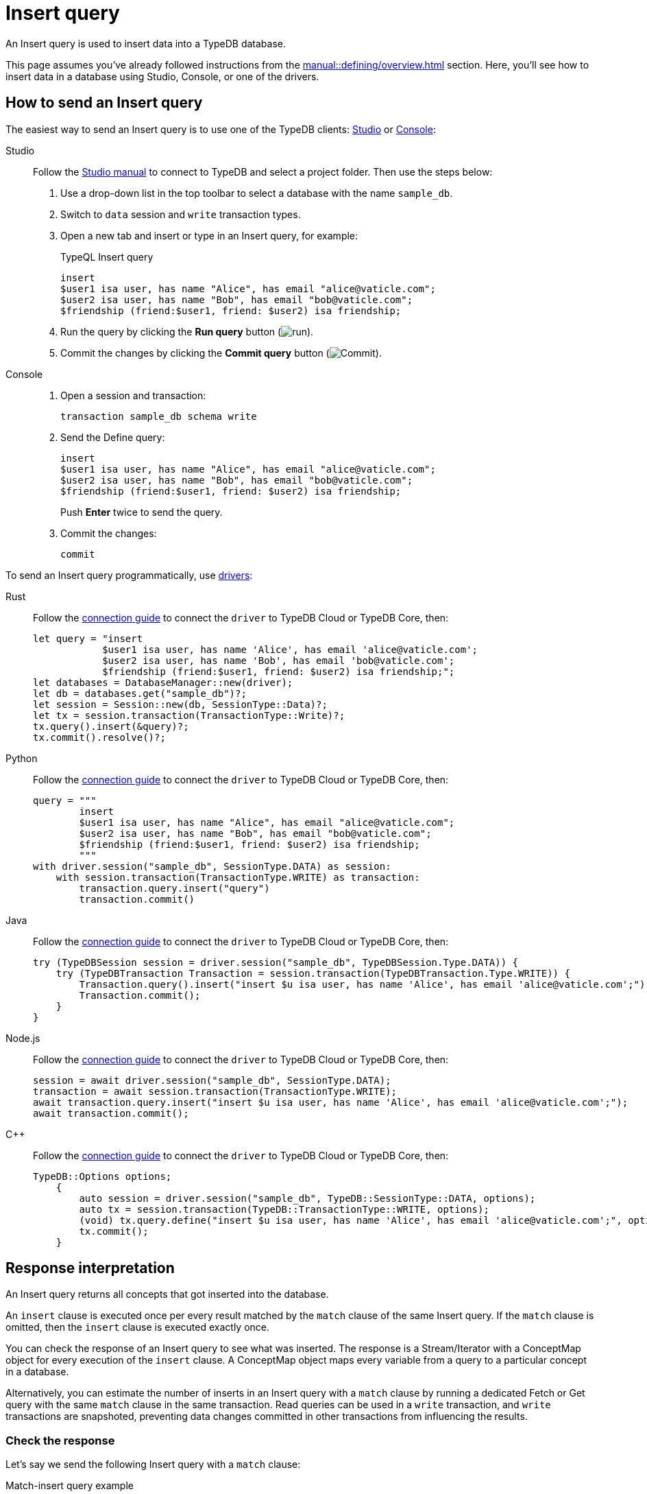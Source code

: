 = Insert query
:experimental:
:tabs-sync-option:

An Insert query is used to insert data into a TypeDB database.

This page assumes you've already followed instructions from the xref:manual::defining/overview.adoc[] section.
Here, you'll see how to insert data in a database using Studio, Console, or one of the drivers.

== How to send an Insert query

The easiest way to send an Insert query is to use one of the TypeDB clients:
xref:manual::studio.adoc[Studio] or xref:manual::console.adoc[Console]:

[tabs]
====
Studio::
+
--
Follow the xref:manual::studio.adoc#_prepare_a_query[Studio manual]
to connect to TypeDB and select a project folder.
Then use the steps below:

. Use a drop-down list in the top toolbar to select a database with the name `sample_db`.
. Switch to `data` session and `write` transaction types.
. Open a new tab and insert or type in an Insert query, for example:
+
.TypeQL Insert query
[,typeql]
----
insert
$user1 isa user, has name "Alice", has email "alice@vaticle.com";
$user2 isa user, has name "Bob", has email "bob@vaticle.com";
$friendship (friend:$user1, friend: $user2) isa friendship;
----
. Run the query by clicking the btn:[Run query] button (image:home::studio-icons/run.png[run]).
. Commit the changes by clicking the btn:[Commit query] button (image:home::studio-icons/commit.png[Commit]).
--

Console::
+
--
. Open a session and transaction:
+
[,bash]
----
transaction sample_db schema write
----
. Send the Define query:
+
[,bash]
----
insert
$user1 isa user, has name "Alice", has email "alice@vaticle.com";
$user2 isa user, has name "Bob", has email "bob@vaticle.com";
$friendship (friend:$user1, friend: $user2) isa friendship;
----
+
Push btn:[Enter] twice to send the query.
. Commit the changes:
+
[,bash]
----
commit
----
--
====

To send an Insert query programmatically, use xref:manual::installing/drivers.adoc[drivers]:

[tabs]
====
Rust::
+
--
Follow the xref:manual::connecting/connection.adoc[connection guide]
to connect the `driver` to TypeDB Cloud or TypeDB Core, then:

[,rust]
----
let query = "insert
            $user1 isa user, has name 'Alice', has email 'alice@vaticle.com';
            $user2 isa user, has name 'Bob', has email 'bob@vaticle.com';
            $friendship (friend:$user1, friend: $user2) isa friendship;";
let databases = DatabaseManager::new(driver);
let db = databases.get("sample_db")?;
let session = Session::new(db, SessionType::Data)?;
let tx = session.transaction(TransactionType::Write)?;
tx.query().insert(&query)?;
tx.commit().resolve()?;
----
--

Python::
+
--
Follow the xref:manual::connecting/connection.adoc[connection guide]
to connect the `driver` to TypeDB Cloud or TypeDB Core, then:

[,python]
----
query = """
        insert
        $user1 isa user, has name "Alice", has email "alice@vaticle.com";
        $user2 isa user, has name "Bob", has email "bob@vaticle.com";
        $friendship (friend:$user1, friend: $user2) isa friendship;
        """
with driver.session("sample_db", SessionType.DATA) as session:
    with session.transaction(TransactionType.WRITE) as transaction:
        transaction.query.insert("query")
        transaction.commit()
----
--

Java::
+
--
Follow the xref:manual::connecting/connection.adoc[connection guide]
to connect the `driver` to TypeDB Cloud or TypeDB Core, then:

[,java]
----
try (TypeDBSession session = driver.session("sample_db", TypeDBSession.Type.DATA)) {
    try (TypeDBTransaction Transaction = session.transaction(TypeDBTransaction.Type.WRITE)) {
        Transaction.query().insert("insert $u isa user, has name 'Alice', has email 'alice@vaticle.com';");
        Transaction.commit();
    }
}
----
--

Node.js::
+
--
Follow the xref:manual::connecting/connection.adoc[connection guide]
to connect the `driver` to TypeDB Cloud or TypeDB Core, then:

[,js]
----
session = await driver.session("sample_db", SessionType.DATA);
transaction = await session.transaction(TransactionType.WRITE);
await transaction.query.insert("insert $u isa user, has name 'Alice', has email 'alice@vaticle.com';");
await transaction.commit();
----
--

C++::
+
--
Follow the xref:manual::connecting/connection.adoc[connection guide]
to connect the `driver` to TypeDB Cloud or TypeDB Core, then:

[,cpp]
----
TypeDB::Options options;
    {
        auto session = driver.session("sample_db", TypeDB::SessionType::DATA, options);
        auto tx = session.transaction(TypeDB::TransactionType::WRITE, options);
        (void) tx.query.define("insert $u isa user, has name 'Alice', has email 'alice@vaticle.com';", options);
        tx.commit();
    }
----
--
====

== Response interpretation

An Insert query returns all concepts that got inserted into the database.

An `insert` clause is executed once per every result matched by the `match` clause of the same Insert query.
If the `match` clause is omitted, then the `insert` clause is executed exactly once.

You can check the response of an Insert query to see what was inserted.
The response is a Stream/Iterator with a ConceptMap object for every execution of the `insert` clause.
A ConceptMap object maps every variable from a query to a particular concept in a database.

Alternatively, you can estimate the number of inserts in an Insert query with a `match` clause
by running a dedicated Fetch or Get query with the same `match` clause in the same transaction.
Read queries can be used in a `write` transaction, and `write` transactions are snapshoted,
preventing data changes committed in other transactions from influencing the results.

=== Check the response

Let's say we send the following Insert query with a `match` clause:

.Match-insert query example
[.typeql]
----
match
$u isa user, has name "Bob";
insert
$new-u isa user, has name "Charlie", has email "charlie@vaticle.com";
$f($u,$new-u) isa friendship;
----

The easiest way to check the response for the query is to use a TypeDB client: Studio or Console.

.Match-insert query response example
[tabs]
====
Studio::
+
--
See the Log tab output at the bottom:

.Log output
[,typeql]
----
## Result> Insert query successfully inserted new things to the database:
{
    $bob iid 0x826e80018000000000000004 isa user;
    $f iid 0x847080017fffffffffffffff (friend: iid 0x826e80018000000000000002, friend: iid 0x826e80018000000000000004) isa friendship;
    $alice iid 0x826e80018000000000000002 isa user;
}
----
--

Console::
+
--
See the terminal output:

.CLI output
[,typeql]
----
{
    $f iid 0x847080017fffffffffffffff (friend: iid 0x826e80018000000000000002, friend: iid 0x826e80018000000000000004) isa friendship;
    $alice iid 0x826e80018000000000000002 isa user;
    $bob iid 0x826e80018000000000000004 isa user;
}

answers: 1, total duration: 24 ms
----
--
====

To process the response of an Insert query programmatically,
we need to collect the response and iterate through it.
The number of iterations is equal to the number of the `insert` clause executions:

.Process Insert query response
[tabs]
====
Rust::
+
--
Follow the xref:manual::connecting/connection.adoc[connection guide]
to connect the `driver` to TypeDB Cloud or TypeDB Core, then:

[,rust]
----
let query = "match
            $u isa user, has name 'Bob';
            insert
            $new-u isa user, has name 'Charlie', has email 'charlie@vaticle.com';
            $f($u,$new-u) isa friendship;"
let databases = DatabaseManager::new(driver);
let db = databases.get("sample_db")?;
let session = Session::new(db, SessionType::Data)?;
let tx = session.transaction(TransactionType::Write)?;
tx.query().insert(&query)?;
tx.commit().resolve()?;
----
--

Python::
+
--
Follow the xref:manual::connecting/connection.adoc[connection guide]
to connect the `driver` to TypeDB Cloud or TypeDB Core, then:

[,python]
----
query = """match
            $u isa user, has name "Bob";
            insert
            $new-u isa user, has name "Charlie", has email "charlie@vaticle.com";
            $f($u,$new-u) isa friendship;"""

with TypeDB.core_driver("127.0.0.1") as driver:
    with driver.session("sample_db", SessionType.DATA) as session:
        with session.transaction(TransactionType.WRITE) as transaction:
            response = transaction.query.insert(query)
            i = 0
            for concept in response:
                i += 1
            if i == 1:
                transaction.commit()
                print("Inserted one new user and one relation")
            else:
                print(f"Unexpected number of inserts attempted: {i}")
                transaction.close()
----
--

Java::
+
--
Follow the xref:manual::connecting/connection.adoc[connection guide]
to connect the `driver` to TypeDB Cloud or TypeDB Core, then:

[,java]
----
String query = """
                match $alice isa user, has email 'alice@vaticle.com'; $bob isa user, has email 'bob@vaticle.com';
                insert $f (friend: $alice, friend: $bob) isa friendship;
                """;
try (TypeDBSession session = driver.session("sample_db", TypeDBSession.Type.DATA)) {
    try (TypeDBTransaction Transaction = session.transaction(TypeDBTransaction.Type.WRITE)) {
        Transaction.query().insert(query);
        Transaction.commit();
    }
}
----
--

Node.js::
+
--
Follow the xref:manual::connecting/connection.adoc[connection guide]
to connect the `driver` to TypeDB Cloud or TypeDB Core, then:

[,js]
----
const query =  `match $alice isa user, has email 'alice@vaticle.com'; $bob isa user, has email 'bob@vaticle.com';
                insert $f (friend: $alice, friend: $bob) isa friendship;
                `;
session = await driver.session("sample_db", SessionType.DATA);
transaction = await session.transaction(TransactionType.WRITE);
await transaction.query.insert(query);
await transaction.commit();
----
--

C++::
+
--
Follow the xref:manual::connecting/connection.adoc[connection guide]
to connect the `driver` to TypeDB Cloud or TypeDB Core, then:

[,cpp]
----
std::string query = "match $alice isa user, has email 'alice@vaticle.com'; $bob isa user, has email 'bob@vaticle.com';
                    insert $f (friend: $alice, friend: $bob) isa friendship;";
TypeDB::Options options;
    {
        auto session = driver.session("sample_db", TypeDB::SessionType::DATA, options);
        auto tx = session.transaction(TypeDB::TransactionType::WRITE, options);
        (void) tx.query.define(query, options);
        tx.commit();
    }
----
--
====

The example above checks the response of an insert query and commits the changes only if the number of
inserts is equal to one.
Otherwise, it closes the transaction without committing the changes.

=== Estimate the number of inserts with a read query

The most direct approach is to send an aggregated Get query to count the number of matches.

.Checking the number of matched results
[,typeql]
----
match $bob isa user, has email "bob@vaticle.com";
get; count;
----

The response should be a single number.
